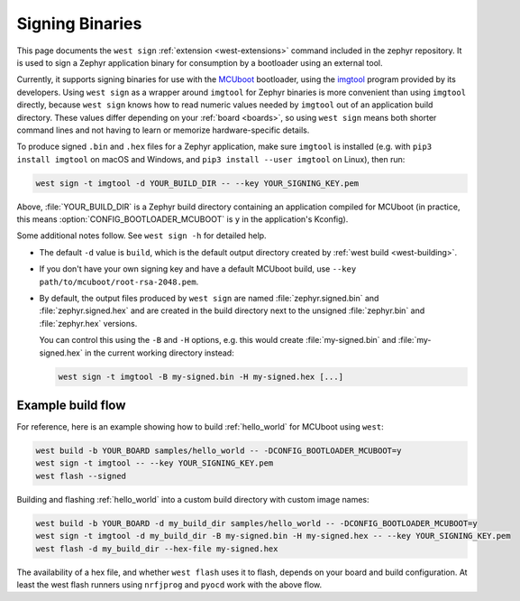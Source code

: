 .. _west-sign:

Signing Binaries
################

This page documents the ``west sign`` :ref:`extension <west-extensions>`
command included in the zephyr repository. It is used to sign a Zephyr
application binary for consumption by a bootloader using an external tool.

Currently, it supports signing binaries for use with the `MCUboot`_ bootloader,
using the `imgtool`_ program provided by its developers. Using ``west sign`` as
a wrapper around ``imgtool`` for Zephyr binaries is more convenient than using
``imgtool`` directly, because ``west sign`` knows how to read numeric values
needed by ``imgtool`` out of an application build directory. These values
differ depending on your :ref:`board <boards>`, so using ``west sign`` means
both shorter command lines and not having to learn or memorize
hardware-specific details.

To produce signed ``.bin`` and ``.hex`` files for a Zephyr application, make
sure ``imgtool`` is installed (e.g. with ``pip3 install imgtool`` on macOS and
Windows, and ``pip3 install --user imgtool`` on Linux), then run:

.. code-block:: console

   west sign -t imgtool -d YOUR_BUILD_DIR -- --key YOUR_SIGNING_KEY.pem

Above, :file:`YOUR_BUILD_DIR` is a Zephyr build directory containing an
application compiled for MCUboot (in practice, this means
:option:`CONFIG_BOOTLOADER_MCUBOOT` is ``y`` in the application's Kconfig).

Some additional notes follow. See ``west sign -h`` for detailed help.

- The default ``-d`` value is ``build``, which is the default output directory
  created by :ref:`west build <west-building>`.
- If you don't have your own signing key and have a default MCUboot build, use
  ``--key path/to/mcuboot/root-rsa-2048.pem``.
- By default, the output files produced by ``west sign`` are named
  :file:`zephyr.signed.bin` and :file:`zephyr.signed.hex` and are created in the
  build directory next to the unsigned :file:`zephyr.bin` and :file:`zephyr.hex`
  versions.

  You can control this using the ``-B`` and ``-H`` options, e.g. this would
  create :file:`my-signed.bin` and :file:`my-signed.hex` in the current working
  directory instead:

  .. code-block:: console

     west sign -t imgtool -B my-signed.bin -H my-signed.hex [...]

Example build flow
******************

For reference, here is an example showing how to build :ref:`hello_world` for
MCUboot using ``west``:

.. code-block:: console

   west build -b YOUR_BOARD samples/hello_world -- -DCONFIG_BOOTLOADER_MCUBOOT=y
   west sign -t imgtool -- --key YOUR_SIGNING_KEY.pem
   west flash --signed

Building and flashing :ref:`hello_world` into a custom build directory with
custom image names:

.. code-block:: console

   west build -b YOUR_BOARD -d my_build_dir samples/hello_world -- -DCONFIG_BOOTLOADER_MCUBOOT=y
   west sign -t imgtool -d my_build_dir -B my-signed.bin -H my-signed.hex -- --key YOUR_SIGNING_KEY.pem
   west flash -d my_build_dir --hex-file my-signed.hex

The availability of a hex file, and whether ``west flash`` uses it to flash,
depends on your board and build configuration. At least the west flash runners
using ``nrfjprog`` and ``pyocd`` work with the above flow.

.. _MCUboot:
   https://mcuboot.com/

.. _imgtool:
   https://pypi.org/project/imgtool/

